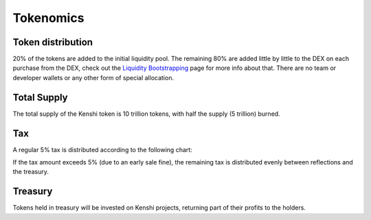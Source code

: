 Tokenomics
==========

Token distribution
------------------

20% of the tokens are added to the initial liquidity pool. The remaining 80% are
added little by little to the DEX on each purchase from the DEX, check out the
`Liquidity Bootstrapping`_ page for more info about that.
There are no team or developer wallets or any other form of special allocation.

Total Supply
------------

The total supply of the Kenshi token is 10 trillion tokens, with half the supply (5 trillion) burned.

Tax
---

A regular 5% tax is distributed according to the following chart:

.. chart:: ../_static/charts/tokenomics.json

If the tax amount exceeds 5% (due to an early sale fine), the remaining tax is distributed evenly between reflections and the treasury.

Treasury
--------

Tokens held in treasury will be invested on Kenshi projects, returning part of
their profits to the holders.

.. _`Liquidity Bootstrapping`: features/liquidity-bootstrapping.html
